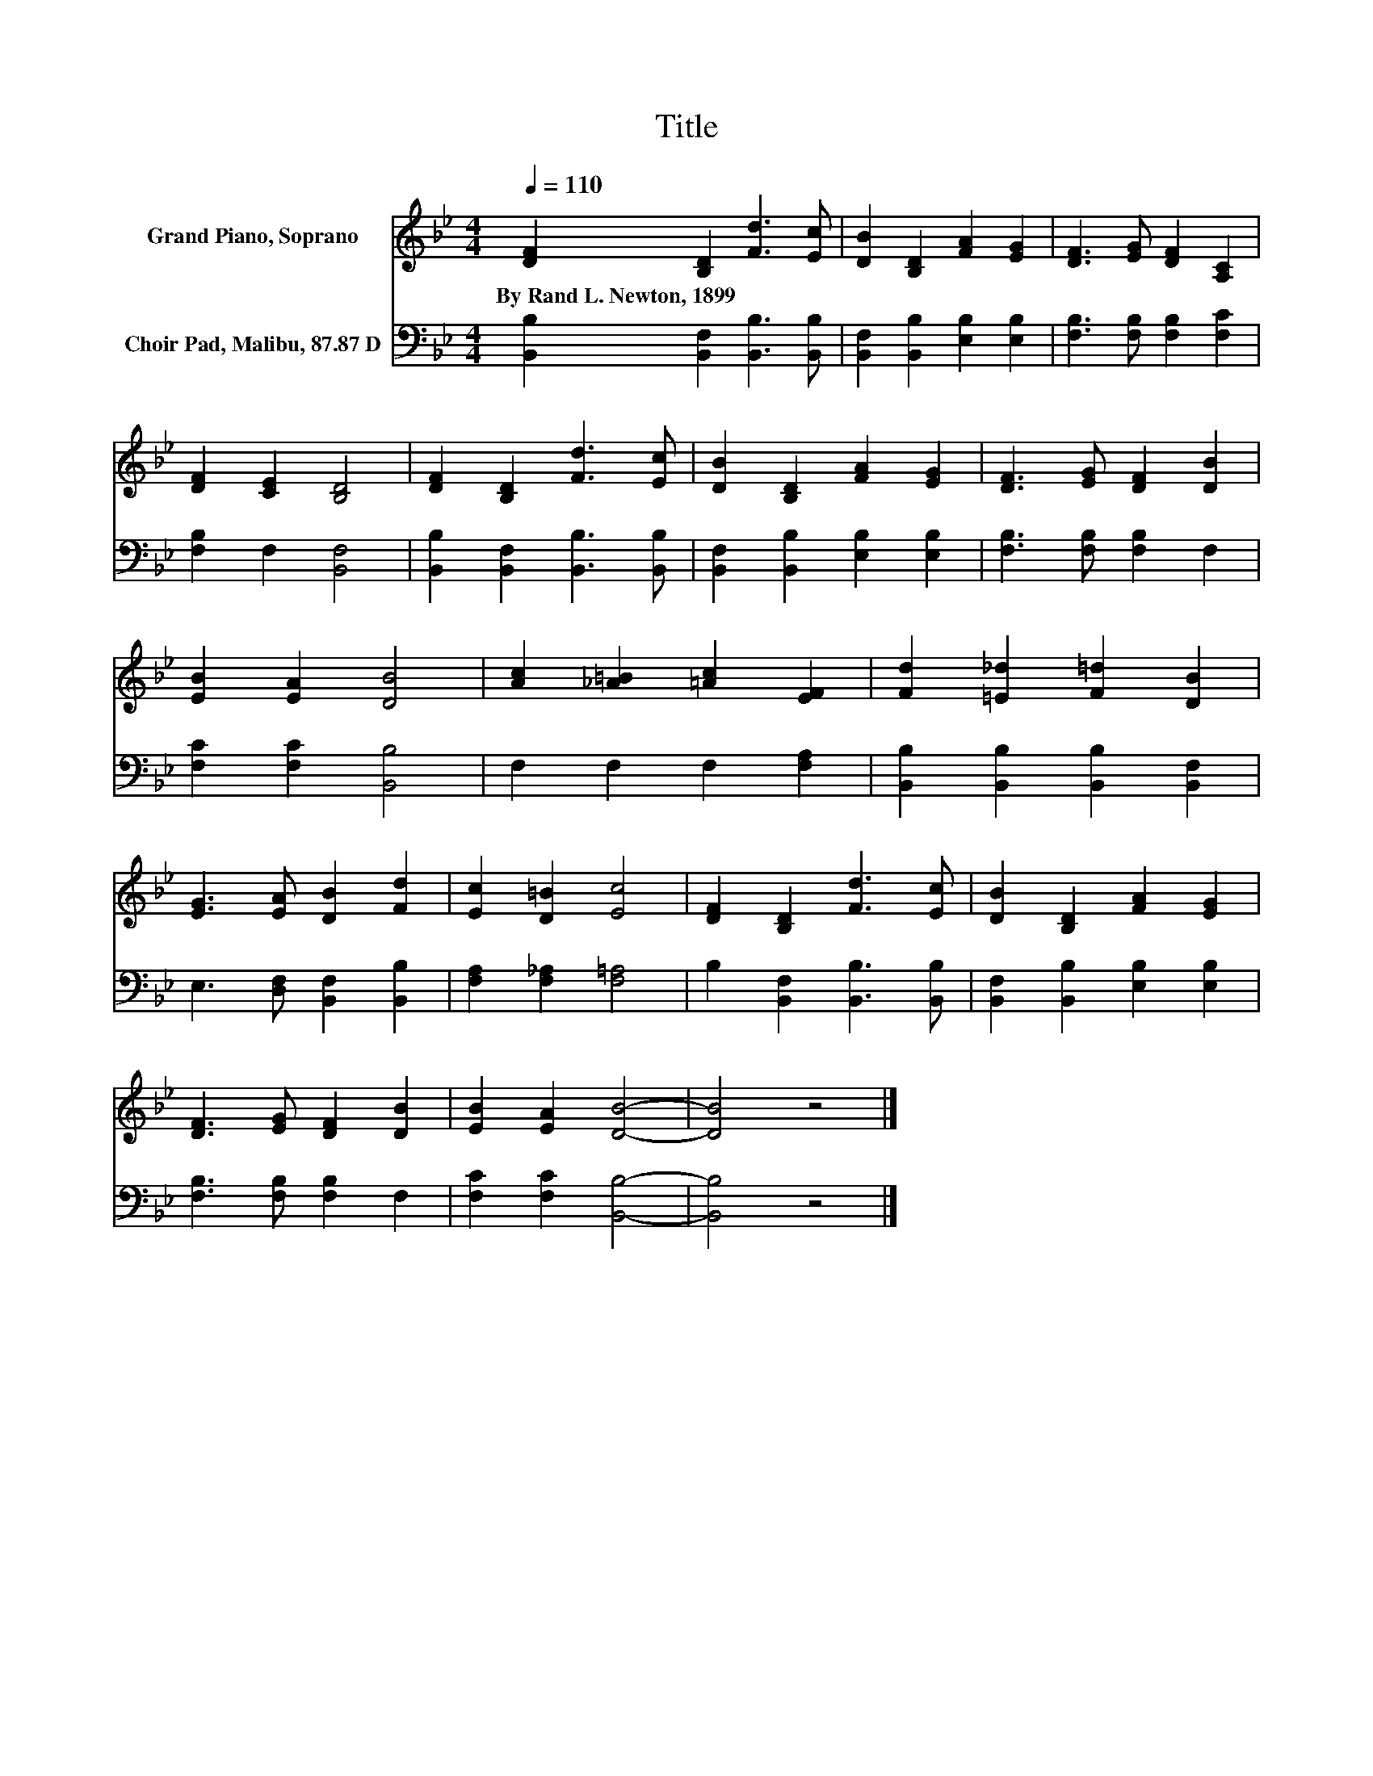 X:1
T:Title
%%score 1 2
L:1/8
Q:1/4=110
M:4/4
K:Bb
V:1 treble nm="Grand Piano, Soprano"
V:2 bass nm="Choir Pad, Malibu, 87.87 D"
V:1
 [DF]2 [B,D]2 [Fd]3 [Ec] | [DB]2 [B,D]2 [FA]2 [EG]2 | [DF]3 [EG] [DF]2 [A,C]2 | %3
w: By~Rand~L.~Newton,~1899 * * *|||
 [DF]2 [CE]2 [B,D]4 | [DF]2 [B,D]2 [Fd]3 [Ec] | [DB]2 [B,D]2 [FA]2 [EG]2 | [DF]3 [EG] [DF]2 [DB]2 | %7
w: ||||
 [EB]2 [EA]2 [DB]4 | [Ac]2 [_A=B]2 [=Ac]2 [EF]2 | [Fd]2 [=E_d]2 [F=d]2 [DB]2 | %10
w: |||
 [EG]3 [EA] [DB]2 [Fd]2 | [Ec]2 [D=B]2 [Ec]4 | [DF]2 [B,D]2 [Fd]3 [Ec] | [DB]2 [B,D]2 [FA]2 [EG]2 | %14
w: ||||
 [DF]3 [EG] [DF]2 [DB]2 | [EB]2 [EA]2 [DB]4- | [DB]4 z4 |] %17
w: |||
V:2
 [B,,B,]2 [B,,F,]2 [B,,B,]3 [B,,B,] | [B,,F,]2 [B,,B,]2 [E,B,]2 [E,B,]2 | %2
 [F,B,]3 [F,B,] [F,B,]2 [F,C]2 | [F,B,]2 F,2 [B,,F,]4 | [B,,B,]2 [B,,F,]2 [B,,B,]3 [B,,B,] | %5
 [B,,F,]2 [B,,B,]2 [E,B,]2 [E,B,]2 | [F,B,]3 [F,B,] [F,B,]2 F,2 | [F,C]2 [F,C]2 [B,,B,]4 | %8
 F,2 F,2 F,2 [F,A,]2 | [B,,B,]2 [B,,B,]2 [B,,B,]2 [B,,F,]2 | E,3 [D,F,] [B,,F,]2 [B,,B,]2 | %11
 [F,A,]2 [F,_A,]2 [F,=A,]4 | B,2 [B,,F,]2 [B,,B,]3 [B,,B,] | [B,,F,]2 [B,,B,]2 [E,B,]2 [E,B,]2 | %14
 [F,B,]3 [F,B,] [F,B,]2 F,2 | [F,C]2 [F,C]2 [B,,B,]4- | [B,,B,]4 z4 |] %17


